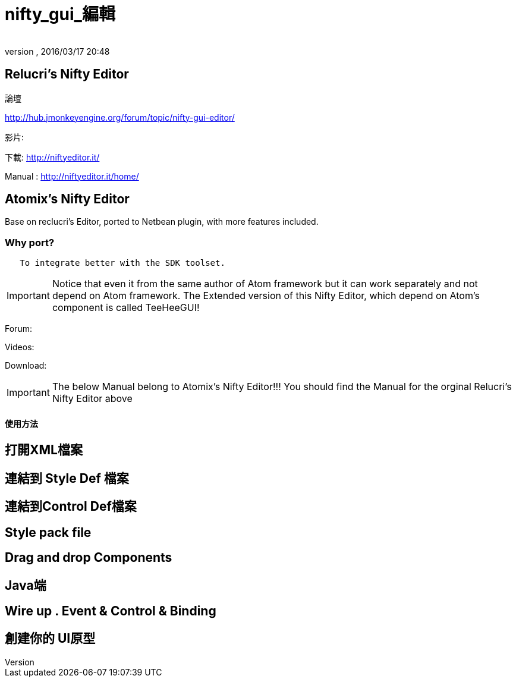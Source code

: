 = nifty_gui_編輯
:author: 
:revnumber: 
:revdate: 2016/03/17 20:48
:relfileprefix: ../../
:imagesdir: ../..
ifdef::env-github,env-browser[:outfilesuffix: .adoc]



== Relucri's Nifty Editor

論壇

link:http://hub.jmonkeyengine.org/forum/topic/nifty-gui-editor/[http://hub.jmonkeyengine.org/forum/topic/nifty-gui-editor/]

影片:

下載:
link:http://niftyeditor.it/[http://niftyeditor.it/]

Manual :
link:http://niftyeditor.it/home/[http://niftyeditor.it/home/]


== Atomix's Nifty  Editor

Base on reclucri's Editor, ported to Netbean plugin, with more features included.


=== Why port?

....
   To integrate better with the SDK toolset. 
   
....


[IMPORTANT]
====
Notice that even it from the same author of Atom framework but it can work separately and not depend on Atom framework. The Extended version of this Nifty Editor, which depend on Atom's component is called TeeHeeGUI!
====


Forum:

Videos:

Download:


[IMPORTANT]
====
The below Manual belong to Atomix's Nifty Editor!!! You should find the Manual for the orginal Relucri's Nifty Editor above
====



==== 使用方法


== 打開XML檔案


== 連結到 Style Def 檔案


== 連結到Control Def檔案


== Style pack file


== Drag and drop Components


== Java端


== Wire up . Event & Control & Binding


== 創建你的 UI原型
